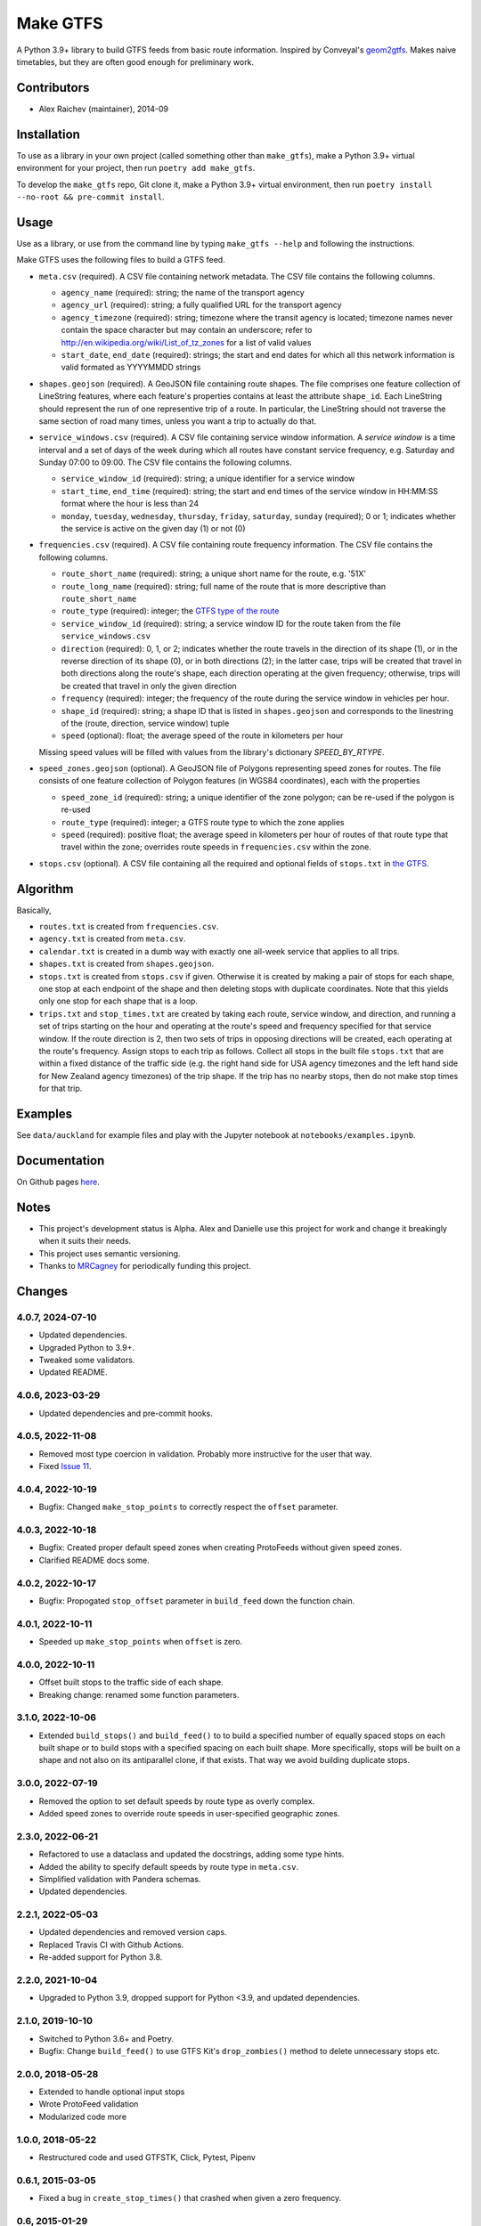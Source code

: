 Make GTFS
***********
.. image:: https://github.com/mrcagney/gtfs_kit/actions/workflows/test.yml/badge.svg

A Python 3.9+ library to build GTFS feeds from basic route information.
Inspired by Conveyal's `geom2gtfs <https://github.com/conveyal/geom2gtfs>`_.
Makes naive timetables, but they are often good enough for preliminary work.

Contributors
============
- Alex Raichev (maintainer), 2014-09


Installation
=============
To use as a library in your own project (called something other than ``make_gtfs``), make a Python 3.9+ virtual environment for your project, then run ``poetry add make_gtfs``.

To develop the ``make_gtfs`` repo, Git clone it, make a Python 3.9+ virtual environment, then run ``poetry install --no-root && pre-commit install``.


Usage
=====
Use as a library, or use from the command line by typing ``make_gtfs --help`` and following the instructions.

Make GTFS uses the following files to build a GTFS feed.


- ``meta.csv`` (required). A CSV file containing network metadata.
  The CSV file contains the following columns.

  - ``agency_name`` (required): string; the name of the transport
    agency
  - ``agency_url`` (required): string; a fully qualified URL for
    the transport agency
  - ``agency_timezone`` (required): string; timezone where the
    transit agency is located; timezone names never contain the
    space character but may contain an underscore; refer to
    `http://en.wikipedia.org/wiki/List_of_tz_zones <http://en.wikipedia.org/wiki/List_of_tz_zones>`_ for a list of valid values
  - ``start_date``, ``end_date`` (required): strings; the start
    and end dates for which all this network information is valid
    formated as YYYYMMDD strings

- ``shapes.geojson`` (required). A GeoJSON file containing route shapes.
  The file comprises one feature collection of LineString features, where each feature's properties contains at least the attribute ``shape_id``.
  Each LineString should represent the run of one representive trip of a route.
  In particular, the LineString should not traverse the same section of road many times, unless you want a trip to actually do that.

- ``service_windows.csv`` (required). A CSV file containing service window
  information.
  A *service window* is a time interval and a set of days of the
  week during which all routes have constant service frequency,
  e.g. Saturday and Sunday 07:00 to 09:00.
  The CSV file contains the following columns.

  - ``service_window_id`` (required): string; a unique identifier
    for a service window
  - ``start_time``, ``end_time`` (required): string; the start
    and end times of the service window in HH:MM:SS format where
    the hour is less than 24
  - ``monday``, ``tuesday``, ``wednesday``, ``thursday``,
    ``friday``, ``saturday``, ``sunday`` (required); 0
    or 1; indicates whether the service is active on the given day
    (1) or not (0)

- ``frequencies.csv`` (required). A CSV file containing route frequency information.
  The CSV file contains the following columns.

  - ``route_short_name`` (required): string; a unique short name
    for the route, e.g. '51X'
  - ``route_long_name`` (required): string; full name of the route
    that is more descriptive than ``route_short_name``
  - ``route_type`` (required): integer; the
    `GTFS type of the route <https://developers.google.com/transit/gtfs/reference/#routestxt>`_
  - ``service_window_id`` (required): string; a service window ID
    for the route taken from the file ``service_windows.csv``
  - ``direction`` (required): 0, 1, or 2; indicates
    whether the route travels in the direction of its shape (1), or in the reverse direction of its shape (0), or in both directions (2);
    in the latter case, trips will be created that travel in both
    directions along the route's shape, each direction operating at
    the given frequency;  otherwise, trips will be created that
    travel in only the given direction
  - ``frequency`` (required): integer; the frequency of the route
    during the service window in vehicles per hour.
  - ``shape_id`` (required): string; a shape ID that is listed in
    ``shapes.geojson`` and corresponds to the linestring of the
    (route, direction, service window) tuple
  - ``speed`` (optional): float; the average speed of the route in
    kilometers per hour

  Missing speed values will be filled with values from the library's dictionary
  `SPEED_BY_RTYPE`.

- ``speed_zones.geojson`` (optional). A GeoJSON file of Polygons representing
  speed zones for routes.
  The file consists of one feature collection of Polygon features
  (in WGS84 coordinates), each with the properties

  - ``speed_zone_id`` (required): string; a unique identifier of the zone polygon; can
    be re-used if the polygon is re-used
  - ``route_type`` (required): integer; a GTFS route type to which the zone applies
  - ``speed`` (required): positive float; the average speed in kilometers per hour
    of routes of that route type that travel within the zone; overrides route
    speeds in ``frequencies.csv`` within the zone.

- ``stops.csv`` (optional). A CSV file containing all the required
  and optional fields of ``stops.txt`` in
  `the GTFS <https://developers.google.com/transit/gtfs/reference/#stopstxt>`_.



Algorithm
=========
Basically,

- ``routes.txt`` is created from ``frequencies.csv``.
- ``agency.txt`` is created from ``meta.csv``.
- ``calendar.txt`` is created in a dumb way with exactly one all-week service that applies to all trips.
- ``shapes.txt`` is created from ``shapes.geojson``.
- ``stops.txt`` is created from ``stops.csv`` if given.
  Otherwise it is created by making a pair of stops for each shape, one stop at each endpoint of the shape and then deleting stops with duplicate coordinates. Note that this yields only one stop for each shape that is a loop.
- ``trips.txt`` and ``stop_times.txt`` are created by taking each route, service window, and direction, and running a set of trips starting on the hour and operating at the route's speed and frequency specified for that service window.
  If the route direction is 2, then two sets of trips in opposing directions will be created, each operating at the route's frequency.
  Assign stops to each trip as follows.
  Collect all stops in the built file ``stops.txt`` that are within a fixed distance of the traffic side (e.g. the right hand side for USA agency timezones and the left hand side for New Zealand agency timezones) of the trip shape.
  If the trip has no nearby stops, then do not make stop times for that trip.


Examples
=========
See ``data/auckland`` for example files and play with the Jupyter notebook at ``notebooks/examples.ipynb``.


Documentation
===============
On Github pages `here <https://mrcagney.github.io/make_gtfs_docs>`_.


Notes
======
- This project's development status is Alpha.
  Alex and Danielle use this project for work and change it breakingly when it suits their needs.
- This project uses semantic versioning.
- Thanks to `MRCagney <https://mrcagney.com>`_ for periodically funding this project.


Changes
========

4.0.7, 2024-07-10
-----------------
- Updated dependencies.
- Upgraded Python to 3.9+.
- Tweaked some validators.
- Updated README.

4.0.6, 2023-03-29
-----------------
- Updated dependencies and pre-commit hooks.

4.0.5, 2022-11-08
-----------------
- Removed most type coercion in validation.
  Probably more instructive for the user that way.
- Fixed `Issue 11 <https://gitlab.com/mrcagney/make_gtfs/-/issues/11>`_.


4.0.4, 2022-10-19
-----------------
- Bugfix: Changed ``make_stop_points`` to correctly respect the ``offset`` parameter.


4.0.3, 2022-10-18
-----------------
- Bugfix: Created proper default speed zones when creating ProtoFeeds without given speed zones.
- Clarified README docs some.


4.0.2, 2022-10-17
-----------------
- Bugfix: Propogated ``stop_offset`` parameter in ``build_feed`` down the function chain.


4.0.1, 2022-10-11
-----------------
- Speeded up ``make_stop_points`` when ``offset`` is zero.


4.0.0, 2022-10-11
-----------------
- Offset built stops to the traffic side of each shape.
- Breaking change: renamed some function parameters.


3.1.0, 2022-10-06
-----------------
- Extended ``build_stops()`` and ``build_feed()`` to to build a specified number of equally spaced stops on each built shape or to build stops with a specified spacing on each built shape.
  More specifically, stops will be built on a shape and not also on its antiparallel clone, if that exists.
  That way we avoid building duplicate stops.


3.0.0, 2022-07-19
-----------------
- Removed the option to set default speeds by route type as overly complex.
- Added speed zones to override route speeds in user-specified geographic zones.


2.3.0, 2022-06-21
-----------------
- Refactored to use a dataclass and updated the docstrings, adding some type hints.
- Added the ability to specify default speeds by route type in ``meta.csv``.
- Simplified validation with Pandera schemas.
- Updated dependencies.


2.2.1, 2022-05-03
-----------------
- Updated dependencies and removed version caps.
- Replaced Travis CI with Github Actions.
- Re-added support for Python 3.8.


2.2.0, 2021-10-04
-----------------
- Upgraded to Python 3.9, dropped support for Python <3.9, and updated dependencies.


2.1.0, 2019-10-10
-----------------
- Switched to Python 3.6+ and Poetry.
- Bugfix: Change ``build_feed()`` to use GTFS Kit's ``drop_zombies()`` method to delete unnecessary stops etc.


2.0.0, 2018-05-28
------------------
- Extended to handle optional input stops
- Wrote ProtoFeed validation
- Modularized code more


1.0.0, 2018-05-22
------------------
- Restructured code and used GTFSTK, Click, Pytest, Pipenv


0.6.1, 2015-03-05
-------------------
- Fixed a bug in ``create_stop_times()`` that crashed when given a zero frequency.


0.6, 2015-01-29
-------------------
- Added direction field and renamed ``routes.csv`` to ``frequencies.csv``.
- Simplified the code some too.


0.5.1, 2015-01-28
-------------------
- Eliminated stops and trips for routes that have no linestrings


0.5, 2015-01-27
-----------------
- Changed from headways to frequencies and replaced ``config.json`` with CSV files


0.4, 2014-10-09
------------------
- Changed ``config.json`` spec to account for active days


0.3, 2014-09-29
-----------------
- Finished writing first set of tests and packaged



